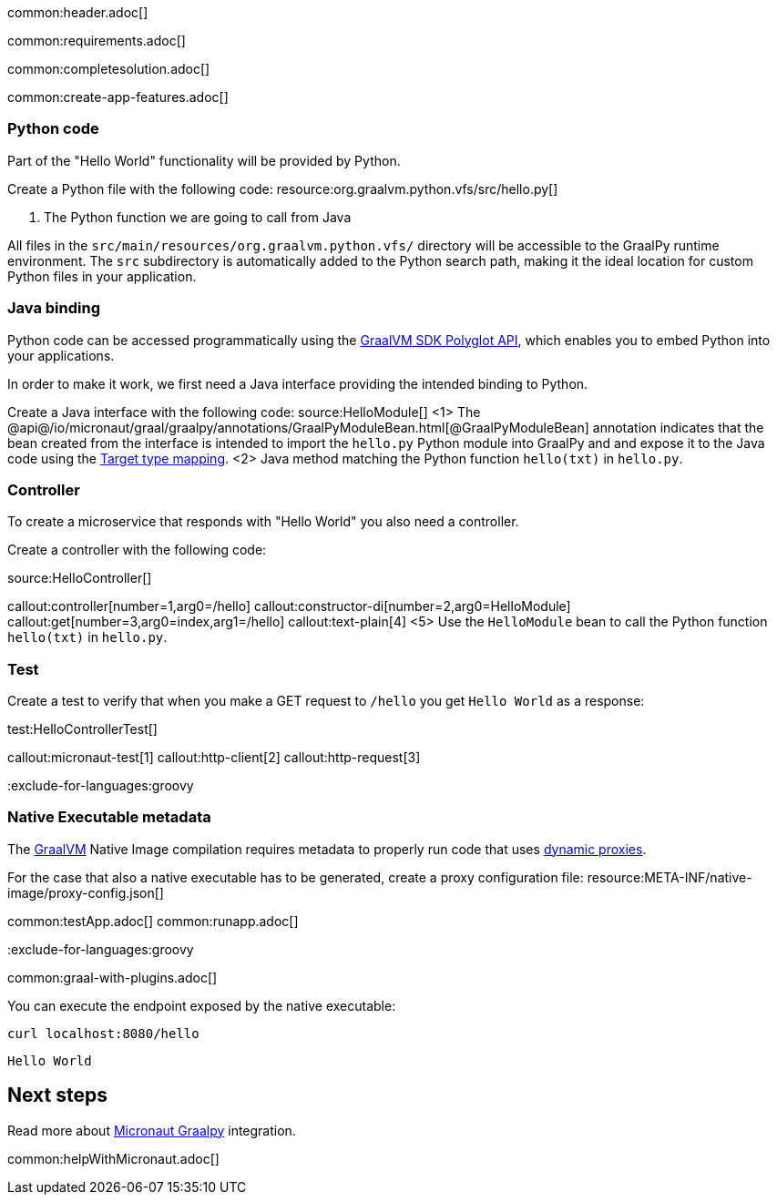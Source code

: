 common:header.adoc[]

common:requirements.adoc[]

common:completesolution.adoc[]

common:create-app-features.adoc[]

=== Python code
Part of the "Hello World" functionality will be provided by Python.

Create a Python file with the following code:
resource:org.graalvm.python.vfs/src/hello.py[]

<1> The Python function we are going to call from Java

All files in the `src/main/resources/org.graalvm.python.vfs/` directory will be accessible to the GraalPy runtime environment.
The `src` subdirectory is automatically added to the Python search path, making it the ideal location for custom Python files in your application.

=== Java binding
Python code can be accessed programmatically using the https://www.graalvm.org/sdk/javadoc/org/graalvm/polyglot/package-summary.html[GraalVM SDK Polyglot API],
which enables you to embed Python into your applications.

In order to make it work, we first need a Java interface providing the intended binding to Python.

Create a Java interface with the following code:
source:HelloModule[]
<1> The @api@/io/micronaut/graal/graalpy/annotations/GraalPyModuleBean.html[@GraalPyModuleBean] annotation indicates that the bean created from the interface
is intended to import the `hello.py` Python module into GraalPy and and expose it to the Java code using
the https://www.graalvm.org/truffle/javadoc/org/graalvm/polyglot/Value.html#target-type-mapping-heading[Target type mapping].
<2> Java method matching the Python function `hello(txt)` in `hello.py`.

=== Controller
To create a microservice that responds with "Hello World" you also need a controller.

Create a controller with the following code:

source:HelloController[]

callout:controller[number=1,arg0=/hello]
callout:constructor-di[number=2,arg0=HelloModule]
callout:get[number=3,arg0=index,arg1=/hello]
callout:text-plain[4]
<5> Use the `HelloModule` bean to call the Python function `hello(txt)` in `hello.py`.

=== Test

Create a test to verify that when you make a GET request to `/hello` you get `Hello World` as a response:

test:HelloControllerTest[]

callout:micronaut-test[1]
callout:http-client[2]
callout:http-request[3]

:exclude-for-languages:groovy

=== Native Executable metadata
The https://www.graalvm.org/[GraalVM] Native Image compilation requires metadata to properly run code that uses https://www.graalvm.org/latest/reference-manual/native-image/metadata/#dynamic-proxy[dynamic proxies].

For the case that also a native executable has to be generated, create a proxy configuration file:
resource:META-INF/native-image/proxy-config.json[]

:exclude-for-languages:

common:testApp.adoc[]
common:runapp.adoc[]

:exclude-for-languages:groovy

common:graal-with-plugins.adoc[]

You can execute the endpoint exposed by the native executable:

[source, bash]
----
curl localhost:8080/hello
----

[source]
----
Hello World
----

:exclude-for-languages:

== Next steps

Read more about https://micronaut-projects.github.io/micronaut-graal-languages/latest/guide/[Micronaut Graalpy] integration.

common:helpWithMicronaut.adoc[]
